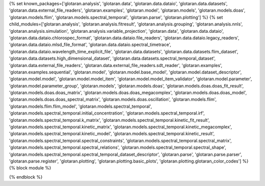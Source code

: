 ..
    Don't change known_packages.rst since it changes will be overwritten.
    If you want to change known_packages.rst you have to make the changes in
    known_packages_template.rst and run `make api_docs` afterwards.
    For changes to take effect you might also have to run `make clean_all`
    afterwards.

{% set known_packages=['glotaran.analysis', 'glotaran.data', 'glotaran.data.dataio', 'glotaran.data.datasets', 'glotaran.data.external_file_readers', 'glotaran.examples', 'glotaran.model', 'glotaran.models', 'glotaran.models.doas', 'glotaran.models.flim', 'glotaran.models.spectral_temporal', 'glotaran.parse', 'glotaran.plotting'] %}
{% set child_modules=['glotaran.analysis', 'glotaran.analysis.fitresult', 'glotaran.analysis.grouping', 'glotaran.analysis.nnls', 'glotaran.analysis.simulation', 'glotaran.analysis.variable_projection', 'glotaran.data', 'glotaran.data.dataio', 'glotaran.data.dataio.chlorospec_format', 'glotaran.data.dataio.file_readers', 'glotaran.data.dataio.legacy_readers', 'glotaran.data.dataio.mlsd_file_format', 'glotaran.data.dataio.spectral_timetrace', 'glotaran.data.dataio.wavelength_time_explicit_file', 'glotaran.data.datasets', 'glotaran.data.datasets.flim_dataset', 'glotaran.data.datasets.high_dimensional_dataset', 'glotaran.data.datasets.spectral_temporal_dataset', 'glotaran.data.external_file_readers', 'glotaran.data.external_file_readers.sdt_reader', 'glotaran.examples', 'glotaran.examples.sequential', 'glotaran.model', 'glotaran.model.base_model', 'glotaran.model.dataset_descriptor', 'glotaran.model.model', 'glotaran.model.model_item', 'glotaran.model.model_item_validator', 'glotaran.model.parameter', 'glotaran.model.parameter_group', 'glotaran.models', 'glotaran.models.doas', 'glotaran.models.doas.doas_fit_result', 'glotaran.models.doas.doas_matrix', 'glotaran.models.doas.doas_megacomplex', 'glotaran.models.doas.doas_model', 'glotaran.models.doas.doas_spectral_matrix', 'glotaran.models.doas.oscillation', 'glotaran.models.flim', 'glotaran.models.flim.flim_model', 'glotaran.models.spectral_temporal', 'glotaran.models.spectral_temporal.initial_concentration', 'glotaran.models.spectral_temporal.irf', 'glotaran.models.spectral_temporal.k_matrix', 'glotaran.models.spectral_temporal.kinetic_fit_result', 'glotaran.models.spectral_temporal.kinetic_matrix', 'glotaran.models.spectral_temporal.kinetic_megacomplex', 'glotaran.models.spectral_temporal.kinetic_model', 'glotaran.models.spectral_temporal.kinetic_result', 'glotaran.models.spectral_temporal.spectral_constraints', 'glotaran.models.spectral_temporal.spectral_matrix', 'glotaran.models.spectral_temporal.spectral_relations', 'glotaran.models.spectral_temporal.spectral_shape', 'glotaran.models.spectral_temporal.spectral_temporal_dataset_descriptor', 'glotaran.parse', 'glotaran.parse.parser', 'glotaran.parse.register', 'glotaran.plotting', 'glotaran.plotting.basic_plots', 'glotaran.plotting.glotaran_color_codes'] %}
{% block module %}

{% endblock %}